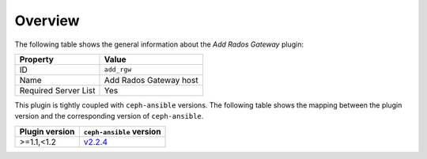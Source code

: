 .. _plugins_add_rgw_overview:

========
Overview
========

The following table shows the general information about the *Add Rados
Gateway* plugin:

====================    ======================
Property                Value
====================    ======================
ID                      ``add_rgw``
Name                    Add Rados Gateway host
Required Server List    Yes
====================    ======================

This plugin is tightly coupled with ``ceph-ansible`` versions. The
following table shows the mapping between the plugin version and the
corresponding version of ``ceph-ansible``.

==============    ============================================================
Plugin version    ``ceph-ansible`` version
==============    ============================================================
>=1.1,<1.2        `v2.2.4 <https://github.com/ceph/ceph-ansible/tree/v2.2.4>`_
==============    ============================================================
